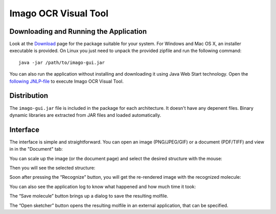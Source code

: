 Imago OCR Visual Tool
=====================

Downloading and Running the Application
---------------------------------------

Look at the `Download <../download/index.html>`__ page for the package
suitable for your system. For Windows and Mac OS X, an installer
executable is provided. On Linux you just need to unpack the provided
zipfile and run the following command:

::

    java -jar /path/to/imago-gui.jar

You can also run the application without installing and downloading it
using Java Web Start technology. Open the `following
JNLP-file <http://www.epam.com/content/dam/epam/open-source/library/imago-2.0.0/jnlp/imago-ocr-visual-tool.jnlp>`__
to execute Imago OCR Visual Tool.

Distribution
------------

The ``imago-gui.jar`` file is included in the package for each
architecture. It doesn't have any depenent files. Binary dynamic
libraries are extracted from JAR files and loaded automatically.

Interface
---------

The interface is simple and straightforward. You can open an image
(PNG/JPEG/GIF) or a document (PDF/TIFF) and view in in the "Document"
tab:

|image0|

You can scale up the image (or the document page) and select the desired
structure with the mouse:

|image1|

Then you will see the selected structure:

|image2|

Soon after pressing the “Recognize” button, you will get the re-rendered
image with the recognized molecule:

|image3|

You can also see the application log to know what happened and how much
time it took:

|image4|

The “Save molecule” button brings up a dialog to save the resulting
molfile.

The “Open sketcher” button opens the resulting molfile in an external
application, that can be specified.

.. |image0| image:: ../assets/imago/ego-0.png
.. |image1| image:: ../assets/imago/ego-1.png
.. |image2| image:: ../assets/imago/ego-2.png
.. |image3| image:: ../assets/imago/ego-4.png
.. |image4| image:: ../assets/imago/ego-5.png
